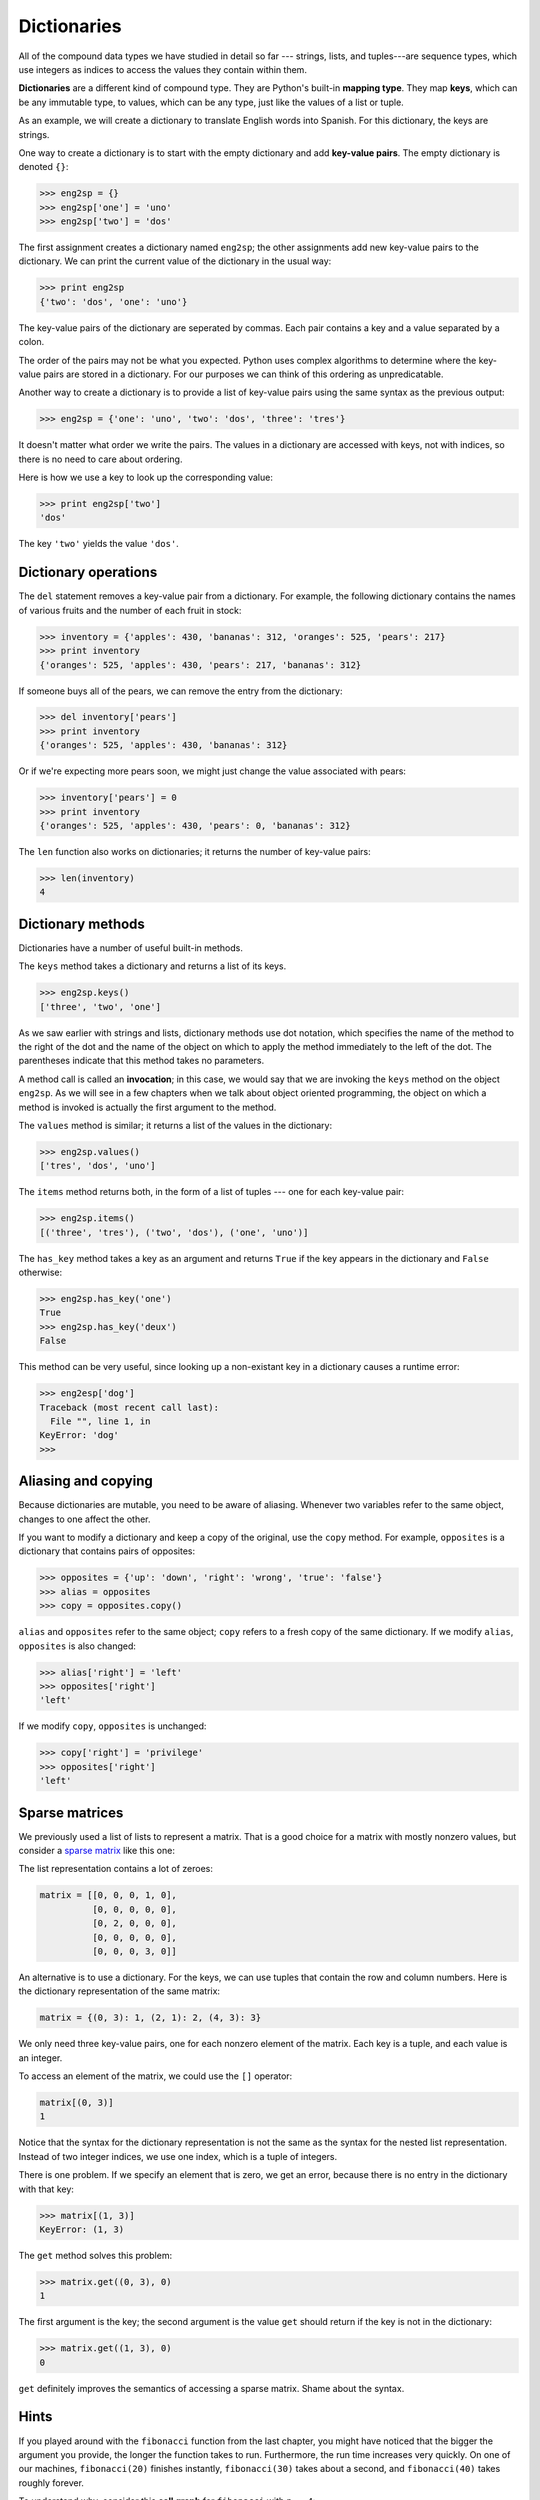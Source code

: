 ..  Copyright (C)  Jeffrey Elkner, Allen B. Downey and Chris Meyers.
    Permission is granted to copy, distribute and/or modify this document
    under the terms of the GNU Free Documentation License, Version 1.3
    or any later version published by the Free Software Foundation;
    with Invariant Sections being Forward, Preface, and Contributor List, no
    Front-Cover Texts, and no Back-Cover Texts.  A copy of the license is
    included in the section entitled "GNU Free Documentation License".

Dictionaries
============

All of the compound data types we have studied in detail so far --- strings,
lists, and tuples---are sequence types, which use integers as indices to access
the values they contain within them.

**Dictionaries** are a different kind of compound type. They are Python's
built-in **mapping type**. They map **keys**, which can be any immutable type,
to values, which can be any type, just like the values of a list or tuple.

As an example, we will create a dictionary to translate English words into
Spanish. For this dictionary, the keys are strings.

One way to create a dictionary is to start with the empty dictionary and add
**key-value pairs**. The empty dictionary is denoted ``{}``:

.. sourcecode:: python
    
    >>> eng2sp = {}
    >>> eng2sp['one'] = 'uno'
    >>> eng2sp['two'] = 'dos'

The first assignment creates a dictionary named ``eng2sp``; the other
assignments add new key-value pairs to the dictionary. We can print the current
value of the dictionary in the usual way:

.. sourcecode:: python
    
    >>> print eng2sp
    {'two': 'dos', 'one': 'uno'}

The key-value pairs of the dictionary are seperated by commas. Each pair
contains a key and a value separated by a colon.

The order of the pairs may not be what you expected. Python uses complex
algorithms to determine where the key-value pairs are stored in a dictionary.
For our purposes we can think of this ordering as unpredicatable.

Another way to create a dictionary is to provide a list of key-value pairs
using the same syntax as the previous output:

.. sourcecode:: python
    
    >>> eng2sp = {'one': 'uno', 'two': 'dos', 'three': 'tres'}

It doesn't matter what order we write the pairs. The values in a dictionary are
accessed with keys, not with indices, so there is no need to care about
ordering.

Here is how we use a key to look up the corresponding value:

.. sourcecode:: python
    
    >>> print eng2sp['two']
    'dos'

The key ``'two'`` yields the value ``'dos'``.


Dictionary operations
---------------------

The ``del`` statement removes a key-value pair from a dictionary. For example,
the following dictionary contains the names of various fruits and the number of
each fruit in stock:

.. sourcecode:: python
    
    >>> inventory = {'apples': 430, 'bananas': 312, 'oranges': 525, 'pears': 217}
    >>> print inventory
    {'oranges': 525, 'apples': 430, 'pears': 217, 'bananas': 312}

If someone buys all of the pears, we can remove the entry from the dictionary:

.. sourcecode:: python
    
    >>> del inventory['pears']
    >>> print inventory
    {'oranges': 525, 'apples': 430, 'bananas': 312}

Or if we're expecting more pears soon, we might just change the value
associated with pears:

.. sourcecode:: python
    
    >>> inventory['pears'] = 0
    >>> print inventory
    {'oranges': 525, 'apples': 430, 'pears': 0, 'bananas': 312}

The ``len`` function also works on dictionaries; it returns the number
of key-value pairs:

.. sourcecode:: python
    
    >>> len(inventory)
    4


Dictionary methods
------------------

Dictionaries have a number of useful built-in methods.

The ``keys`` method takes a dictionary and returns a list of its keys.

.. sourcecode:: python
    
    >>> eng2sp.keys()
    ['three', 'two', 'one']

As we saw earlier with strings and lists, dictionary methods use dot notation,
which specifies the name of the method to the right of the dot and the name of
the object on which to apply the method immediately to the left of the dot. The
parentheses indicate that this method takes no parameters.

A method call is called an **invocation**; in this case, we would say that we
are invoking the ``keys`` method on the object ``eng2sp``. As we will see in a
few chapters when we talk about object oriented programming, the object on
which a method is invoked is actually the first argument to the method.

The ``values`` method is similar; it returns a list of the values in the
dictionary:

.. sourcecode:: python
    
    >>> eng2sp.values()
    ['tres', 'dos', 'uno']

The ``items`` method returns both, in the form of a list of tuples --- one for
each key-value pair:

.. sourcecode:: python
    
    >>> eng2sp.items()
    [('three', 'tres'), ('two', 'dos'), ('one', 'uno')]

The ``has_key`` method takes a key as an argument and returns ``True`` if the
key appears in the dictionary and ``False`` otherwise:

.. sourcecode:: python
    
    >>> eng2sp.has_key('one')
    True
    >>> eng2sp.has_key('deux')
    False

This method can be very useful, since looking up a non-existant key in a
dictionary causes a runtime error:

.. sourcecode:: python
    
    >>> eng2esp['dog']
    Traceback (most recent call last):
      File "", line 1, in 
    KeyError: 'dog'
    >>> 


Aliasing and copying
--------------------

Because dictionaries are mutable, you need to be aware of aliasing.  Whenever
two variables refer to the same object, changes to one affect the other.

If you want to modify a dictionary and keep a copy of the original, use the
``copy`` method. For example, ``opposites`` is a dictionary that contains pairs
of opposites:

.. sourcecode:: python
    
    >>> opposites = {'up': 'down', 'right': 'wrong', 'true': 'false'}
    >>> alias = opposites
    >>> copy = opposites.copy()

``alias`` and ``opposites`` refer to the same object; ``copy`` refers to a
fresh copy of the same dictionary. If we modify ``alias``, ``opposites`` is
also changed:

.. sourcecode:: python
    
    >>> alias['right'] = 'left'
    >>> opposites['right']
    'left'

If we modify ``copy``, ``opposites`` is unchanged:

.. sourcecode:: python
    
    >>> copy['right'] = 'privilege'
    >>> opposites['right']
    'left'


Sparse matrices
---------------

We previously used a list of lists to represent a matrix. That is a good choice
for a matrix with mostly nonzero values, but consider a `sparse matrix
<http://en.wikipedia.org/wiki/Sparse_matrix>`__ like this one:

.. image:: illustrations/sparse.png
   :alt: sparse matrix 

The list representation contains a lot of zeroes:

.. sourcecode:: python
    
    matrix = [[0, 0, 0, 1, 0],
              [0, 0, 0, 0, 0],
              [0, 2, 0, 0, 0],
              [0, 0, 0, 0, 0],
              [0, 0, 0, 3, 0]]

An alternative is to use a dictionary. For the keys, we can use tuples that
contain the row and column numbers. Here is the dictionary representation of
the same matrix:

.. sourcecode:: python
    
    matrix = {(0, 3): 1, (2, 1): 2, (4, 3): 3}

We only need three key-value pairs, one for each nonzero element of the matrix.
Each key is a tuple, and each value is an integer.

To access an element of the matrix, we could use the ``[]`` operator:

.. sourcecode:: python
    
    matrix[(0, 3)]
    1

Notice that the syntax for the dictionary representation is not the same as the
syntax for the nested list representation. Instead of two integer indices, we
use one index, which is a tuple of integers.

There is one problem. If we specify an element that is zero, we get an error,
because there is no entry in the dictionary with that key:

.. sourcecode:: python
    
    >>> matrix[(1, 3)]
    KeyError: (1, 3)

The ``get`` method solves this problem:

.. sourcecode:: python
    
    >>> matrix.get((0, 3), 0)
    1

The first argument is the key; the second argument is the value ``get`` should
return if the key is not in the dictionary:

.. sourcecode:: python
    
    >>> matrix.get((1, 3), 0)
    0

``get`` definitely improves the semantics of accessing a sparse matrix.  Shame
about the syntax.


Hints
-----

If you played around with the ``fibonacci`` function from the last chapter, you
might have noticed that the bigger the argument you provide, the longer the
function takes to run. Furthermore, the run time increases very quickly. On one
of our machines, ``fibonacci(20)`` finishes instantly, ``fibonacci(30)`` takes
about a second, and ``fibonacci(40)`` takes roughly forever.

To understand why, consider this **call graph** for ``fibonacci`` with
``n = 4``:

.. image:: illustrations/fibonacci.png
   :alt: fibonacci tree 

A call graph shows a set function frames, with lines connecting each frame to
the frames of the functions it calls. At the top of the graph, ``fibonacci``
with ``n = 4`` calls ``fibonacci`` with ``n = 3`` and ``n = 2``. In turn,
``fibonacci`` with ``n = 3`` calls ``fibonacci`` with ``n = 2`` and ``n = 1``.
And so on.

Count how many times ``fibonacci(0)`` and ``fibonacci(1)`` are called.  This is
an inefficient solution to the problem, and it gets far worse as the argument
gets bigger.

A good solution is to keep track of values that have already been computed by
storing them in a dictionary. A previously computed value that is stored for
later use is called a **hint**. Here is an implementation of ``fibonacci``
using hints:

.. sourcecode:: python
    
    previous = {0: 0, 1: 1}
       
    def fibonacci(n):
        if previous.has_key(n):
            return previous[n]
        else:
            new_value = fibonacci(n-1) + fibonacci(n-2)
            previous[n] = new_value
            return new_value

The dictionary named ``previous`` keeps track of the Fibonacci numbers we
already know. We start with only two pairs: 0 maps to 1; and 1 maps to 1.

Whenever ``fibonacci`` is called, it checks the dictionary to determine if it
contains the result. If it's there, the function can return immediately without
making any more recursive calls. If not, it has to compute the new value. The
new value is added to the dictionary before the function returns.

Using this version of ``fibonacci``, our machines can compute
``fibonacci(100)`` in an eyeblink.

.. sourcecode:: python
    
    >>> fibonacci(100)
    354224848179261915075L

The ``L`` at the end of the number indicates that it is a ``long`` integer.


Long integers
-------------

Python provides a type called ``long`` that can handle any size integer
(limited only by the amount of memory you have on your computer).

There are three ways to create a ``long`` value. The first one is to compute an
arithmetic expression too large to fit inside an ``int``. We already saw this
in the ``fibonacci(100)`` example above. Another way is to write an integer
with a capital ``L`` at the end of your number:

.. sourcecode:: python
    
    >>> type(1L)

The third is to call ``long`` with the value to be converted as an argument.
``long``, just like ``int`` and ``float``, can convert ``int``s, ``floats``,
and even strings of digits to long integers:

.. sourcecode:: python
    
    >>> long(7)
    7L
    >>> long(3.9)
    3L
    >>> long('59')
    59L


Counting letters
----------------

In Chapter 7, we wrote a function that counted the number of occurrences of a
letter in a string. A more general version of this problem is to form a
histogram of the letters in the string, that is, how many times each letter
appears.

Such a histogram might be useful for compressing a text file. Because different
letters appear with different frequencies, we can compress a file by using
shorter codes for common letters and longer codes for letters that appear less
frequently.

Dictionaries provide an elegant way to generate a histogram:

.. sourcecode:: python
    
    >>> letter_counts = {}
    >>> for letter in "Mississippi":
    ...   letter_counts[letter] = letter_counts.get (letter, 0) + 1
    ...
    >>> letter_counts
    {'M': 1, 's': 4, 'p': 2, 'i': 4}

We start with an empty dictionary. For each letter in the string, we find the
current count (possibly zero) and increment it. At the end, the dictionary
contains pairs of letters and their frequencies.

It might be more appealing to display the histogram in alphabetical order. We
can do that with the ``items`` and ``sort`` methods:

.. sourcecode:: python
    
    >>> letter_items = letter_counts.items()
    >>> letter_items.sort()
    >>> print letter_items
    [('M', 1), ('i', 4), ('p', 2), ('s', 4)]


Case Study: Robots
------------------


The game
~~~~~~~~

In this case study we will write a version of the classic console
based game, `robots <http://en.wikipedia.org/wiki/Robots_(computer_game)>`__.

Robots is a turn-based game in which the protagonist, you, are trying to stay
alive while being chased by stupid, but relentless robots.  Each robot moves
one square toward you each time you move. If they catch you, you are dead, but
if they collide they die, leaving a pile of dead robot junk in their wake. If
other robots collide with the piles of junk, they die.

The basic strategy is to position yourself so that the robots collide with each
other and with piles of junk as they move toward you. To make the game
playable, you also are given the ability to teleport to another location on the
screen -- 3 times safely and randomly thereafter, so that you don't just get
forced into a corner and loose every time.


Setting up the world, the player, and the main loop
~~~~~~~~~~~~~~~~~~~~~~~~~~~~~~~~~~~~~~~~~~~~~~~~~~~

Let's start with a program that places the player on the screen and has a
function to move her around in response to keys pressed:

.. sourcecode:: python
    
    #
    # robots.py
    #
    from gasp import *
    
    SCREEN_WIDTH = 640
    SCREEN_HEIGHT = 480
    GRID_WIDTH = SCREEN_WIDTH/10 - 1
    GRID_HEIGHT = SCREEN_HEIGHT/10 - 1
    
    
    def place_player():
        x = random.randint(0, GRID_WIDTH)
        y = random.randint(0, GRID_HEIGHT)
        return {'shape': Circle((10*x+5, 10*y+5), 5, filled=True), 'x': x, 'y': y}
    
    
    def move_player(player):
        update_when('key_pressed')
        if key_pressed('escape'):
            return True
        elif key_pressed('4'):
            if player['x'] > 0: player['x'] -= 1
        elif key_pressed('7'):
            if player['x'] > 0: player['x'] -= 1
            if player['y'] < GRID_HEIGHT: player['y'] += 1
        elif key_pressed('8'):
            if player['y'] < GRID_HEIGHT: player['y'] += 1
        elif key_pressed('9'):
            if player['x'] < GRID_WIDTH: player['x'] += 1
            if player['y'] < GRID_HEIGHT: player['y'] += 1
        elif key_pressed('6'):
            if player['x'] < GRID_WIDTH: player['x'] += 1
        elif key_pressed('3'):
            if player['x'] < GRID_WIDTH: player['x'] += 1
            if player['y'] > 0: player['y'] -= 1
        elif key_pressed('2'):
            if player['y'] > 0: player['y'] -= 1
        elif key_pressed('1'):
            if player['x'] > 0: player['x'] -= 1
            if player['y'] > 0: player['y'] -= 1
        else:
            return False
    
        move_to(player['shape'], (10*player['x']+5, 10*player['y']+5))
    
        return False
    
    
    def play_game():
        begin_graphics(SCREEN_WIDTH, SCREEN_HEIGHT, title="Robots")
        player = place_player()
        finished = False
        while not finished:
            finished = move_player(player)
        end_graphics()
    
    
    if __name__ == '__main__':
        play_game()

Programs like this one that involve interacting with the user through
**events** such as key presses and mouse clicks are called `event-driven
programs <http://en.wikipedia.org/wiki/Event_driven_programming>`__.

The main **event loop** at this stage is simply:

.. sourcecode:: python
    
    while not finished:
        finished = move_player(player)

The event handling is done inside the ``move_player`` function.
``update_when('key_pressed')`` waits until a key has been pressed before moving
to the next statement. The multi-way branching statement then handles the all
keys relevent to game play.

Pressing the escape key causes ``move_player`` to return ``True``, making
``not finished`` false, thus exiting the main loop and ending the game.  The 4,
7, 8, 9, 6, 3, 2, and 1 keys all cause the player to move in the appropriate
direction, if she isn't blocked by the edge of a window.


Adding a robot
~~~~~~~~~~~~~~

Now let's add a single robot that heads toward the player each time the player
moves.

Add the following ``place_robot`` function between ``place_player`` and
``move_player``:

.. sourcecode:: python
    
    def place_robot():
        x = random.randint(0, GRID_WIDTH)
        y = random.randint(0, GRID_HEIGHT)
        return {'shape': Box((10*x, 10*y), 10, 10), 'x': x, 'y': y}

Add ``move_robot`` immediately after ``move_player``:

.. sourcecode:: python
    
    def move_robot(robot, player):
        if robot['x'] < player['x']: robot['x'] += 1
        elif robot['x'] > player['x']: robot['x'] -= 1
    
        if robot['y'] < player['y']: robot['y'] += 1
        elif robot['y'] > player['y']: robot['y'] -= 1
    
        move_to(robot['shape'], (10*robot['x'], 10*robot['y']))

We need to pass both the robot and the player to this function so that it can
compare their locations and move the robot toward the player.

Now add the line ``robot = place_robot()`` in the main body of the program
immediately after the line ``player = place_player()``, and add the
``move_robot(robot, player)`` call inside the main loop immediately after
``finished = move_player(player)``.


Checking for Collisions
~~~~~~~~~~~~~~~~~~~~~~~

We now have a robot that moves relentlessly toward our player, but once it
catches her it just follows her around wherever she goes. What we want to
happen is for the game to end as soon as the player is caught. The following
function will determine if that has happened:

.. sourcecode:: python
    
    def collided(robot, player):
        return player['x'] == robot['x'] and player['y'] == robot['y']

Place this new function immediately below the ``move_player`` function.
Now let's modify ``play_game`` to check for collisions:

.. sourcecode:: python
    
    def play_game():
        begin_graphics(SCREEN_WIDTH, SCREEN_HEIGHT)
        player = place_player()
        robot = place_robot()
        defeated = False
    
        while not defeated:
            quit =  move_player(player)
            if quit:
                break
            move_robot(robot, player)
            defeated = collided(robot, player)
    
        if defeated:
            remove_from_screen(player['shape'])
            remove_from_screen(robot['shape'])
            Text("They got you!", (240, 240), size=32)
            sleep(3)
    
        end_graphics()

We rename the variable ``finished`` to ``defeated``, which is now set to the
result of ``collided``. The main loop runs as long as ``defeated`` is false.
Pressing the key still ends the program, since we check for ``quit`` and break
out of the main loop if it is true. Finally, we check for ``defeated``
immediately after the main loop and display an appropriate message if it is
true.


Adding more robots
~~~~~~~~~~~~~~~~~~

There are several things we could do next:

* give the player the ability to *teleport* to another location to escape
  pursuit.
* provide safe placement of the player so that it never starts on top of a
  robot.
* add more robots.

Adding the ability to teleport to a random location is the easiest task, and it
has been left to you to complete as an exercise.

How we provide safe placement of the player will depend on how we represent
multiple robots, so it makes sense to tackle adding more robots first.

To add a second robot, we could just create another variable named something
like ``robot2`` with another call to ``place_robot``. The problem with this
approach is that we will soon want lots of robots, and giving them all their
own names will be cumbersome. A more elegant solution is to place all the
robots in a list:

.. sourcecode:: python
    
    def place_robots(numbots):
        robots = []
        for i in range(numbots):
            robots.append(place_robot())
        return robots

Now instead of calling ``place_robot`` in ``play_game``, call ``place_robots``,
which returns a single list containing all the robots:

.. sourcecode:: python
    
        robots = place_robots(2)

With more than one robot placed, we have to handle moving each one of them. We
have already solved the problem of moving a single robot, however, so
traversing the list and moving each one in turn does the trick:

.. sourcecode:: python
    
    def move_robots(robots, player):
        for robot in robots:
            move_robot(robot, player)

Add ``move_robots`` immediately after ``move_robot``, and change ``play_game``
to call ``move_robots`` instead of ``move_robot``.

We now need to check each robot to see if it has collided with the player:

.. sourcecode:: python
    
    def check_collisions(robots, player):
        for robot in robots:
            if collided(robot, player):
                return True
        return False

Add ``check_collisions`` immediately after ``collided`` and change the line in
``play_game`` that sets ``defeated`` to call ``check_collisions`` instead of
``collided``.

Finally, we need to loop over ``robots`` to remove each one in turn if
``defeated`` becomes true. Adding this has been left as an exercise.


Winning the game
~~~~~~~~~~~~~~~~

The biggest problem left in our game is that there is no way to win.  The
robots are both relentless and *indestructible*. With careful maneuvering and a
bit of luck teleporting, we can reach the point where it appears there is only
one robot chasing the player (all the robots will actually just be on top of
each other). This moving pile of robots will continue chasing our hapless
player until it catches it, either by a bad move on our part or a teleport that
lands the player directly on the robots.

When two robots collide they are supposed to die, leaving behind a pile of
junk. A robot (or the player) is also supposed to die when it collides with a
pile of junk. The logic for doing this is quite tricky. After the player and
each of the robots have moved, we need to:

#. Check whether the player has collided with a robot or a pile of junk. If so, 
   set ``defeated`` to true and break out of the game loop.
#. Check each robot in the ``robots`` list to see if it has collided with a
   pile of junk. If it has, disgard the robot (remove it from the ``robots``
   list).
#. Check each of the remaining robots to see if they have collided with another 
   robot. If they have, disgard all the robots that have collided and place a
   pile of junk at the locations they occupied.
#. Check if any robots remain. If not, end the game and mark the player the
   winner.

Let's take on each of these tasks in turn.


Adding ``junk``
~~~~~~~~~~~~~~~

Most of this work will take place inside our ``check_collisions``
function. Let's start by modifying ``collided``, changing the names of
the parameters to reflect its more general use:

.. sourcecode:: python
    
    def collided(thing1, thing2):
        return thing1['x'] == thing2['x'] and thing1['y'] == thing2['y']

We now introduce a new empty list named ``junk`` immediately after the
call to ``place_robots``:

.. sourcecode:: python
    
        junk = []

and modify ``check_collisions`` to incorporate the new list:

.. sourcecode:: python
    
    def check_collisions(robots, junk, player):
        # check whether player has collided with anything
        for thing in robots + junk:
            if collided(thing, player):
                return True
        return False

Be sure to modify the call to ``check_collisions`` (currently
``defeated = check_collisions(robots, player)``) to include ``junk`` as a new
argument.

Again, we need to fix the logic after ``if defeated:`` to remove the new
``junk`` from the screen before displaying the They got you! message:

.. sourcecode:: python
    
    for thing in robots + junk:
        remove_from_screen(thing['shape'])

Since at this point ``junk`` is always an empty list, we haven't changed the
behavior of our program. To test whether our new logic is actually working, we
could introduce a single junk pile and run our player into it, at which point
the game should remove all items from the screen and display the ending
message.

It will be helpful to modify our program temporarily to change the random
placement of robots and player to predetermined locations for testing. We plan
to use solid boxes to represent junk piles. We observe that placing a robot is
very similar to placing a junk pile, and modify ``place_robot`` to do both:

.. sourcecode:: python
    
    def place_robot(x, y, junk=False):
        return {'shape': Box((10*x, 10*y), 10, 10, filled=junk), 'x': x, 'y': y}

Notice that ``x`` and ``y`` are now parameters, along with a new parameter that
we will use to set ``filled`` to true for piles of junk.

Our program is now broken, since the call in ``place_robots`` to
``place_robot`` does not pass arguments for ``x`` and ``y``. Fixing this and
setting up the program for testing is left to you as an exercise.


Removing robots that hit junk
~~~~~~~~~~~~~~~~~~~~~~~~~~~~~

To remove robots that collide with piles of junk, we add a *nested loop* to
``check_collisions`` between each robot and each pile of junk.  Our first
attempt at this does not work:

.. sourcecode:: python
    
    def check_collisions(robots, junk, player):
        # check whether player has collided with anything
        for thing in robots + junk:
            if collided(thing, player):
                return True
    
        # remove robots that have collided with a pile of junk
        for robot in robots:
            for pile in junk:
                if collided(robot, pile):
                    robots.remove(robot)
    
        return False

Running this new code with the program as setup in exercise 11, we find a bug.
It appears that the robots continue to pass through the pile of junk as before.

Actually, the bug is more subtle. Since we have two robots on top of each
other, when the collision of the first one is detected and that robot is
removed, we move the second robot into the first position in the list and *it
is missed by the next iteration*. It is generally dangerous to modify a list
while you are iterating over it. Doing so can introduce a host of difficult to
find errors into your program.

The solution in this case is to loop over the ``robots`` list backwards, so
that when we remove a robot from the list all the robots whose list indeces
change as a result are robots we have already evaluated.

As usual, Python provides an elegant way to do this. The built-in function,
``reversed`` provides for backward iteration over a sequence.  Replacing:

.. sourcecode:: python
    
    for robot in robots:

with:

.. sourcecode:: python
    
    for robot in reversed(robots):

will make our program work the way we intended.


Turning robots into junk and enabling the player to win
~~~~~~~~~~~~~~~~~~~~~~~~~~~~~~~~~~~~~~~~~~~~~~~~~~~~~~~

We now want to check each robot to see if it has collided with any other
robots. We will remove all robots that have collided, leaving a single pile of
junk in their wake. If we reach a state where there are no more robots, the
player wins.

Once again we have to be careful not to introduce bugs related to removing
things from a list over which we are iterating.

Here is the plan:

#. Check each robot in ``robots`` (an outer loop, traversing forward).
#. Compare it with every robot that follows it (an inner loop, traversing
   backward).
#. If the two robots have collided, add a piece of junk at their location,
   mark the first robot as junk, and remove the second one.
#. Once all robots have been checked for collisions, traverse the robots list
   once again in reverse, removing all robots marked as junk.
#. Check to see if any robots remain. If not, declare the player the winner.

Adding the following to ``check_collisions`` will accomplish most of what we
need to do:

.. sourcecode:: python
    
    # remove robots that collide and leave a pile of junk
    for index, robot1 in enumerate(robots):
        for robot2 in reversed(robots[index+1:]):
            if collided(robot1, robot2):
                robot1['junk'] = True
                junk.append(place_robot(robot1['x'], robot1['y'], True))
                remove_from_screen(robot2['shape'])
                robots.remove(robot2)
    
    for robot in reversed(robots):
        if robot['junk']:
            remove_from_screen(robot['shape'])
            robots.remove(robot)

We make use of the ``enumerate`` function we saw in Chapter 9 to get both the
index and value of each robot as we traverse forward. Then a reverse traversal
of the slice of the remaining robots, ``reversed(robots[index+1:])``, sets up
the collision check.

Whenever two robots collide, our plan calls for adding a piece of junk at that
location, marking the first robot for later removal (we still need it to
compare with the other robots), and immediately removing the second one. The
body of the ``if collided(robot1, robot2):`` conditional is designed to do just
that, but if you look carefully at the line:

.. sourcecode:: python
    
    robot1['junk'] = True

you should notice a problem. ``robot1['junk']`` will result in a systax error,
since our robot dictionary does not yet contain a ``'junk'`` key.  To fix this
we modify ``place_robot`` to accomodate the new key:

.. sourcecode:: python
    
    def place_robot(x, y, junk=False):
        return {'shape': Box((10*x, 10*y), 10, 10, filled=junk),
                'x': x, 'y': y, 'junk': junk}

It is not at all unusual for data structures to change as program development
proceeds. **Stepwise refinement** of both program data and logic is a normal
part of the **structured programming** process.

After ``robot1`` is marked as junk, we add a pile of junk to the junk list at
the same location with
``junk.append(place_robot(robot1['x'], robot1['y'], True))``, and then remove
``robot2`` from the game by first removing its shape from the graphics window
and then removing it from the robots list.

The next loop traverses backward over the robots list removing all the robots
previously marked as junk. Since the player wins when all the robots die, and
the robot list will be empty when it no longer contains live robots, we can
simply check whether ``robots`` is empty to determine whether or not the player
has won.

This can be done in ``check_collisions`` immediately after we finish checking
robot collisions and removing dead robots by adding:

.. sourcecode:: python
    
    if not robots:
        return ... 

Hmmm... What should we return? In its current state, ``check_collisions`` is a
boolean function that returns true when the player has collided with something
and lost the game, and false when the player has not lost and the game should
continue. That is why the variable in the ``play_game`` function that catches
the return value is called ``defeated``.

Now we have three possible states:

#. ``robots`` is not empty and the player has not collided with anything
   -- the game is still in play
#. the player has collided with something -- the robots win
#. the player has not collided with anything and ``robots`` is empty -- the
   player wins

In order to handle this with as few changes as possible to our present program,
we will take advantage of the way that Python permits sequence types to live a
double lives as boolean values. We will return an empty string -- which is
false -- when game play should continue, and either ``"robots_win"`` or
``"player_wins"`` to handle the other two cases. ``check_collisions`` should
now look like this:

.. sourcecode:: python
    
    def check_collisions(robots, junk, player):
        # check whether player has collided with anything
        for thing in robots + junk:
            if collided(thing, player):
                return "robots_win"
    
        # remove robots that have collided with a pile of junk
        for robot in reversed(robots):
            for pile in junk:
                if collided(robot, pile):
                    robots.remove(robot)
    
        # remove robots that collide and leave a pile of junk
        for index, robot1 in enumerate(robots):
            for robot2 in reversed(robots[index+1:]):
                if collided(robot1, robot2):
                    robot1['junk'] = True
                    junk.append(place_robot(robot1['x'], robot1['y'], True))
                    remove_from_screen(robot2['shape'])
                    robots.remove(robot2)
    
        for robot in reversed(robots):
            if robot['junk']:
                remove_from_screen(robot['shape'])
                robots.remove(robot)
    
        if not robots:
            return "player_wins"
    
        return ""

A few corresponding changes need to be made to ``play_game`` to use the new
return values. These are left as an exercise.


Glossary
--------

.. glossary::

    dictionary
        A collection of key-value pairs that maps from keys to values. The keys
        can be any immutable type, and the values can be any type.

    mapping type
        A mapping type is a data type comprised of a collection of keys and
        associated values. Python's only built-in mapping type is the
        dictionary.  Dictionaries implement the
        `associative array <http://en.wikipedia.org/wiki/Associative_array>`__
        abstract data type.

    key
        A data item that is *mapped to* a value in a dictionary. Keys are used
        to look up values in a dictionary.

    key-value pair
        One of the pairs of items in a dictionary. Values are looked up in a
        dictionary by key.

    hint
        Temporary storage of a precomputed value to avoid redundant
        computation.

    event
        A signal such as a keyboard press, mouse click, or message from another
        program.

    event-driven program
        <fill in definition here>

    event loop
        A programming construct that waits for events and processes them.

    overflow
        A numerical result that is too large to be represented in a numerical
        format.


Exercises
---------

#. Write a program that reads in a string on the command line and returns a
   table of the letters of the alphabet in alphabetical order which occur in
   the string together with the number of times each letter occurs. Case should 
   be ignored. A sample run of the program would look this this::

       $ python letter_counts.py "ThiS is String with Upper and lower case Letters."
       a  2
       c  1
       d  1
       e  5
       g  1
       h  2
       i  4
       l  2
       n  2
       o  1
       p  2
       r  4
       s  5
       t  5
       u  1
       w  2
       $

#. Give the Python interpreter's response to each of the following from a
   continuous interpreter session:

   #.
      .. sourcecode:: python
        
          >>> d = {'apples': 15, 'bananas': 35, 'grapes': 12} 
          >>> d['banana'] 

   #.
      .. sourcecode:: python
        
          >>> d['oranges'] = 20
          >>> len(d) 

   #.
      .. sourcecode:: python
        
          >>> d.has_key('grapes')
          
   #.
      .. sourcecode:: python
        
          >>> d['pears']
          
   #.
      .. sourcecode:: python
        
          >>> d.get('pears', 0)
          
   #.
      .. sourcecode:: python
        
          >>> fruits = d.keys()
          >>> fruits.sort()
          >>> print fruits
          
   #.
      .. sourcecode:: python
        
          >>> del d['apples']
          >>> d.has_key('apples') 
          

   Be sure you understand why you get each result. Then apply what you
   have learned to fill in the body of the function below:

   .. sourcecode:: python
    
       def add_fruit(inventory, fruit, quantity=0):
            """
            Adds quantity of fruit to inventory. 
    
              >>> new_inventory = {}
              >>> add_fruit(new_inventory, 'strawberries', 10)
              >>> new_inventory.has_key('strawberries')
              True
              >>> new_inventory['strawberries']
              10
              >>> add_fruit(new_inventory, 'strawberries', 25)
              >>> new_inventory['strawberries']       
            """

   Your solution should pass the doctests.
#. Write a program called ``alice_words.py`` that creates a text file named
   ``alice_words.txt`` containing an alphabetical listing of all the words
   found in `alice_in_wonderland.txt
   <resources/ch10/alice_in_wonderland.txt>`__ together with the number of
   times each word occurs. The first 10 lines of your output file should look
   something like this::

        Word              Count
        =======================
        a                 631
        a-piece           1
        abide             1
        able              1
        about             94
        above             3
        absence           1
        absurd            2

   How many times does the word, ``alice``, occur in the book?
#. What is the longest word in Alice in Wonderland ? How many charactes does it    have?
#. Copy the code from the *Setting up the world, the player, and the main loop* 
   section into a file named ``robots.py`` and run it. You should be able to
   move the player around the screen using the numeric keypad and to quit the
   program by pressing the escape key.
#. Laptops usually have smaller keyboards than desktop computers that do not
   include a seperate numeric keypad. Modify the robots program so that it uses 
   'a', 'q', 'w', 'e', 'd', 'c', 'x', and 'z' instead of '4', '7', '8', '9',
   '6', '3', '2', and '1' so that it will work on a typical laptop keyboard.
#. Add all the code from the *Adding a robot* section in the places indicated.
   Make sure the program works and that you now have a robot following around
   your player.
#. Add all the code from the *Checking for Collisions* section in the places
   indicated. Verify that the program ends when the robot catches the player
   after displaying a They got you! message for 3 seconds.
#. Modify the ``move_player`` function to add the ability for the player to
   jump to a random location whenever the ``0`` key is pressed. (*hint:*
   ``place_player`` already has the logic needed to place the player in a
   random location. Just add another conditional branch to ``move_player``
   that uses this logic when ``key_pressed('0')`` is true.) Test the program to 
   verify that your player can now teleport to a random place on the screen to
   get out of trouble.
#. Make all the changes to your program indicated in *Adding more robots*. Be
   sure to loop over the ``robots`` list, removing each robot in turn, after
   ``defeated`` becomes true. Test your program to verify that there are now
   two robots chasing your player. Let a robot catch you to test whether you
   have correctly handled removing all the robots. Change the argument from 2
   to 4 in ``robots = place_robots(2)`` and confirm that you have 4 robots.
#. Make the changes to your program indicated in *Adding ``junk``*. Fix
   ``place_robots`` by moving the random generation of values for ``x`` and
   ``y`` to the appropriate location and passing these values as arguments in
   the call to ``place_robot``. Now we are ready to make temporary modifications
   to our program to remove the randomness so we can control it for testing. We 
   can start by placing a pile of junk in the center of our game board. Change:

   .. sourcecode:: python
    
            junk = []

   to:

   .. sourcecode:: python
    
            junk = [place_robot(GRID_WIDTH/2, GRID_HEIGHT/2, junk=True)]

   Run the program and confirm that there is a black box in the center of the
   board.Now change ``place_player`` so that it looks like this:

   .. sourcecode:: python
    
        def place_player():
            # x = random.randint(0, GRID_WIDTH)
            # y = random.randint(0, GRID_HEIGHT)
            x, y = GRID_WIDTH/2 + 3, GRID_HEIGHT/2
            return {'shape': Circle((10*x+5, 10*y+5), 5, filled=True), 'x': x, 'y': y}

   Finally, temporarily **comment out** the random generation of ``x`` and
   ``y`` values in ``place_robots`` and the creation of ``numbots`` robots.
   Replace this logic with code to create two robots in fixed locations:

   .. sourcecode:: python
    
        def place_robots(numbots):
            robots = []
            # for i in range(numbots):
            #    x = random.randint(0, GRID_WIDTH)
            #    y = random.randint(0, GRID_HEIGHT)
            #    robots.append(place_robot(x, y))
            robots.append(place_robot(GRID_WIDTH/2 - 4, GRID_HEIGHT/2 + 2))
            robots.append(place_robot(GRID_WIDTH/2 - 4, GRID_HEIGHT/2 - 2))
            return robots

   When you start your program now, it should look like this:

   .. image:: illustrations/robots01.png
      :alt: robots 1 
   
   When you run this program and either stay still (by pressing the ``5``
   repeatedly) or move away from the pile of junk, you can confirm that the
   robots move through it unharmed. When you move into the junk pile, on the
   other hand, you die.
#. Make the following modifications to ``play_game`` to integrate with the
   changes made in *Turning robots into junk and enabling the player to win*:

   #. Rename ``defeated`` to ``winner`` and initialize it to the empty string
      instead of ``False``.
